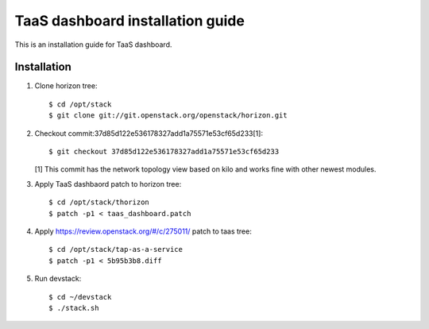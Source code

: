 =================================
TaaS dashboard installation guide
=================================

This is an installation guide for TaaS dashboard.

Installation
============

1. Clone horizon tree::

   $ cd /opt/stack
   $ git clone git://git.openstack.org/openstack/horizon.git

2. Checkout commit:37d85d122e536178327add1a75571e53cf65d233[1]::

   $ git checkout 37d85d122e536178327add1a75571e53cf65d233

   [1] This commit has the network topology view based on kilo and works fine with other newest modules.

3. Apply TaaS dashbaord patch to horizon tree::

   $ cd /opt/stack/thorizon
   $ patch -p1 < taas_dashboard.patch

4. Apply https://review.openstack.org/#/c/275011/ patch to taas tree::

   $ cd /opt/stack/tap-as-a-service
   $ patch -p1 < 5b95b3b8.diff

5. Run devstack::

   $ cd ~/devstack
   $ ./stack.sh
